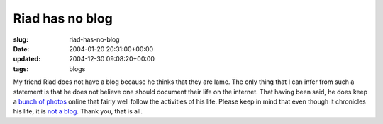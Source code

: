 Riad has no blog
================

:slug: riad-has-no-blog
:date: 2004-01-20 20:31:00+00:00
:updated: 2004-12-30 09:08:20+00:00
:tags: blogs

My friend Riad does not have a blog because he thinks that they are
lame. The only thing that I can infer from such a statement is that he
does not believe one should document their life on the internet. That
having been said, he does keep a `bunch of
photos <http://images.jfet.org/>`__ online that fairly well follow the
activities of his life. Please keep in mind that even though it
chronicles his life, it is `not a
blog <http://images.jfet.org/00_THIS_IS_NOT_A_BLOG>`__. Thank you, that
is all.
